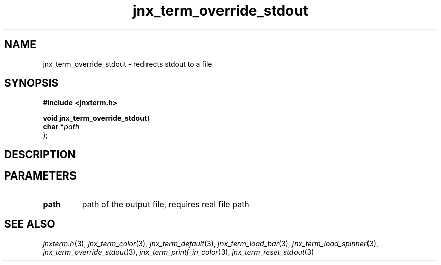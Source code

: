 .\" File automatically generated by doxy2man0.1
.\" Generation date: Wed Apr 16 2014
.TH jnx_term_override_stdout 3 2014-04-16 "XXXpkg" "The XXX Manual"
.SH "NAME"
jnx_term_override_stdout \- redirects stdout to a file
.SH SYNOPSIS
.nf
.B #include <jnxterm.h>
.sp
\fBvoid jnx_term_override_stdout\fP(
    \fBchar    *\fP\fIpath\fP
);
.fi
.SH DESCRIPTION
.SH PARAMETERS
.TP
.B path
path of the output file, requires real file path 

.SH SEE ALSO
.PP
.nh
.ad l
\fIjnxterm.h\fP(3), \fIjnx_term_color\fP(3), \fIjnx_term_default\fP(3), \fIjnx_term_load_bar\fP(3), \fIjnx_term_load_spinner\fP(3), \fIjnx_term_override_stdout\fP(3), \fIjnx_term_printf_in_color\fP(3), \fIjnx_term_reset_stdout\fP(3)
.ad
.hy
